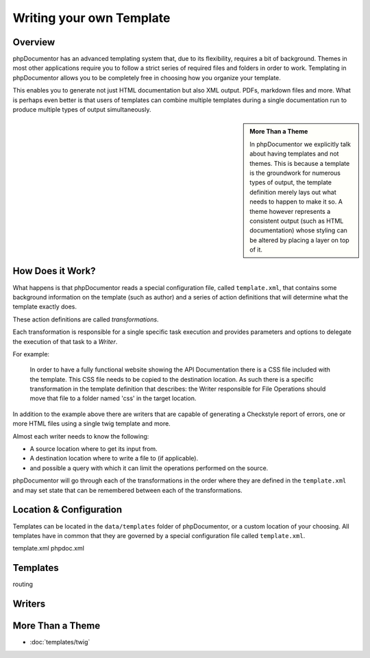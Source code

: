 Writing your own Template
=========================

Overview
--------

phpDocumentor has an advanced templating system that, due to its flexibility, requires a bit of background. Themes in
most other applications require you to follow a strict series of required files and folders in order to work. Templating
in phpDocumentor allows you to be completely free in choosing how you organize your template.

This enables you to generate not just HTML documentation but also XML output. PDFs, markdown files and more. What is
perhaps even better is that users of templates can combine multiple templates during a single documentation run to
produce multiple types of output simultaneously.

.. sidebar::

   **More Than a Theme**

   In phpDocumentor we explicitly talk about having templates and not themes. This is because a template is the
   groundwork for numerous types of output, the template definition merely lays out what needs to happen to make it so.
   A theme however represents a consistent output (such as HTML documentation) whose styling can be altered by placing
   a layer on top of it.

How Does it Work?
-----------------

What happens is that phpDocumentor reads a special configuration file, called ``template.xml``, that contains some
background information on the template (such as author) and a series of action definitions that will determine what the
template exactly does.

These action definitions are called *transformations*.

Each transformation is responsible for a single specific task execution and provides parameters and options to
delegate the execution of that task to a *Writer*.

For example:

    In order to have a fully functional website showing the API Documentation there is a CSS file included with the
    template. This CSS file needs to be copied to the destination location. As such there is a specific transformation
    in the template definition that describes: the Writer responsible for File Operations should move that file
    to a folder named 'css' in the target location.

In addition to the example above there are writers that are capable of generating a Checkstyle report of errors, one or
more HTML files using a single twig template and more.

Almost each writer needs to know the following:

* A source location where to get its input from.
* A destination location where to write a file to (if applicable).
* and possible a query with which it can limit the operations performed on the source.

phpDocumentor will go through each of the transformations in the order where they are defined in the ``template.xml``
and may set state that can be remembered between each of the transformations.

Location & Configuration
------------------------

Templates can be located in the ``data/templates`` folder of phpDocumentor, or a custom location of your choosing. All
templates have in common that they are governed by a special configuration file called ``template.xml``.

template.xml
phpdoc.xml

Templates
---------

routing

Writers
-------

More Than a Theme
-----------------

* :doc:`templates/twig`

